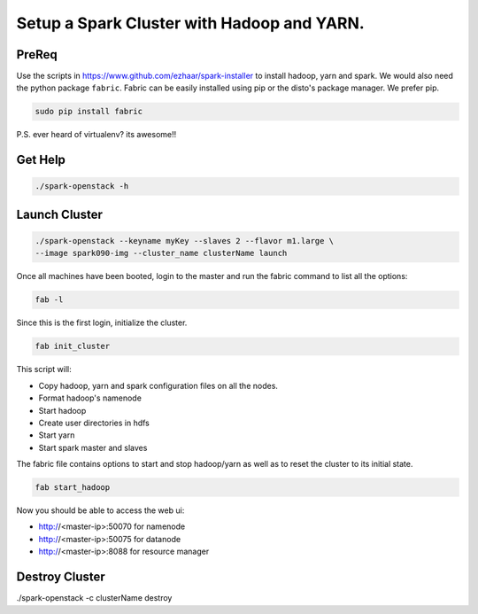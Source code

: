 ===========================================
Setup a Spark Cluster with Hadoop and YARN.
===========================================

PreReq
------
Use the scripts in https://www.github.com/ezhaar/spark-installer to install
hadoop, yarn and spark. We would also need the python package ``fabric``.
Fabric can be easily installed using pip or the disto's package manager. We
prefer pip.

.. code-block:: python

    sudo pip install fabric

P.S. ever heard of virtualenv? its awesome!!

Get Help
--------

.. code-block:: bash

    ./spark-openstack -h

Launch Cluster
--------------

.. code-block:: bash

    ./spark-openstack --keyname myKey --slaves 2 --flavor m1.large \
    --image spark090-img --cluster_name clusterName launch

Once all machines have been booted, login to the master and run the fabric
command to list all the options:

.. code-block:: python

    fab -l

Since this is the first login, initialize the cluster.

.. code-block:: python

    fab init_cluster

This script will:

- Copy hadoop, yarn and spark configuration files on all the nodes.
- Format hadoop's namenode
- Start hadoop
- Create user directories in hdfs
- Start yarn
- Start spark master and slaves

The fabric file contains options to start and stop hadoop/yarn as well as to
reset the cluster to its initial state.

.. code-block:: python

    fab start_hadoop

Now you should be able to access the web ui:

- http://<master-ip>:50070 for namenode
- http://<master-ip>:50075 for datanode
- http://<master-ip>:8088 for resource manager

Destroy Cluster
---------------

./spark-openstack -c clusterName destroy

